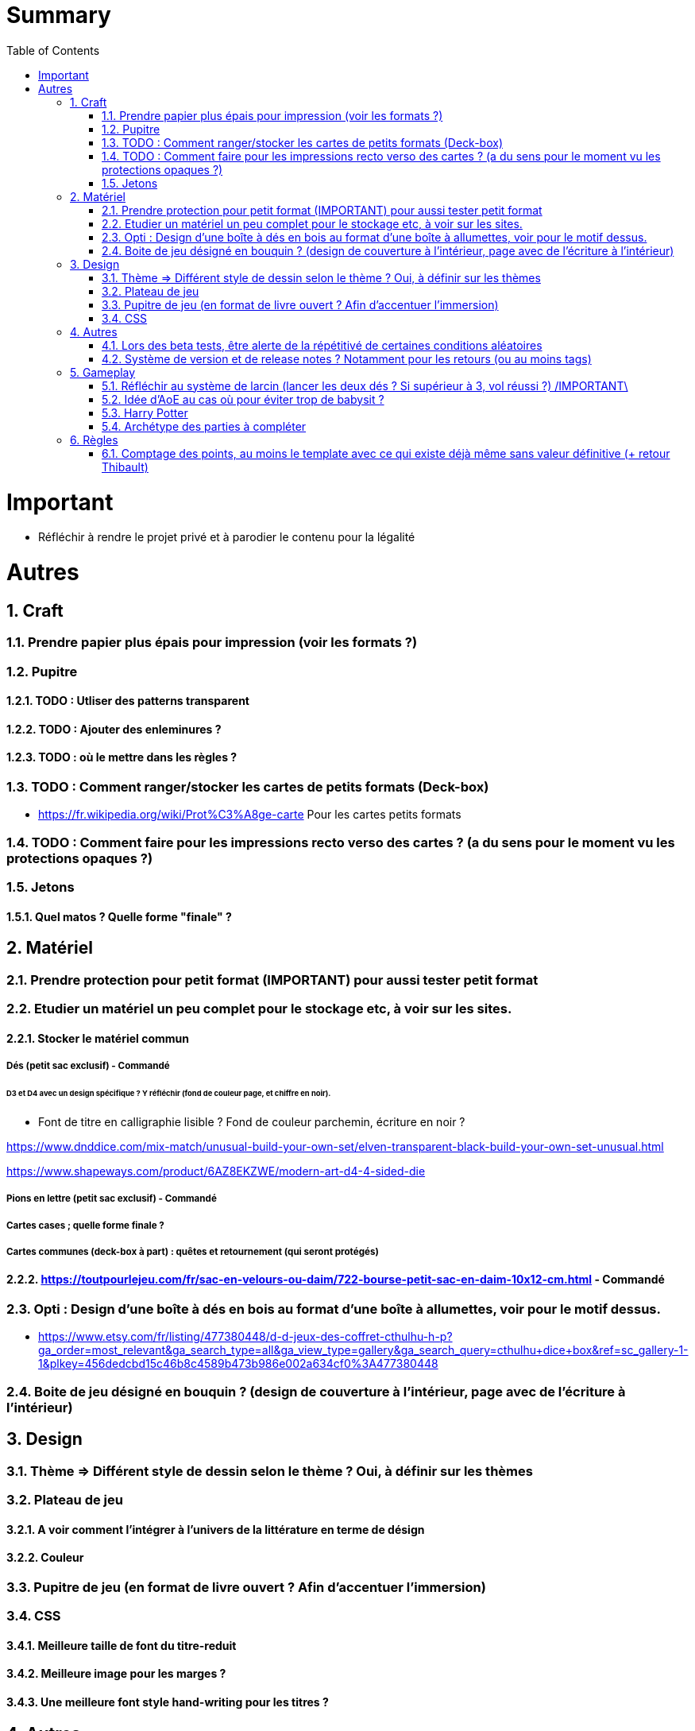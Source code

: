 :experimental:
:source-highlighter: pygments
:data-uri:
:icons: font
:toc:
:numbered:

= Summary

= Important

* Réfléchir à rendre le projet privé et à parodier le contenu pour la légalité

= Autres

== Craft

=== Prendre papier plus épais pour impression (voir les formats ?)

=== Pupitre

==== TODO : Utliser des patterns transparent

==== TODO : Ajouter des enleminures ?

==== TODO : où le mettre dans les règles ?

=== TODO : Comment ranger/stocker les cartes de petits formats (Deck-box)

* https://fr.wikipedia.org/wiki/Prot%C3%A8ge-carte Pour les cartes petits formats

=== TODO : Comment faire pour les impressions recto verso des cartes ? (a du sens pour le moment vu les protections opaques ?)

=== Jetons

==== Quel matos ? Quelle forme "finale" ?

== Matériel

=== Prendre protection pour petit format (IMPORTANT) pour aussi tester petit format

=== Etudier un matériel un peu complet pour le stockage etc, à voir sur les sites.

==== Stocker le matériel commun 

===== Dés (petit sac exclusif) - Commandé

====== D3 et D4 avec un design spécifique ? Y réfléchir (fond de couleur page, et chiffre en noir).

* Font de titre en calligraphie lisible ? Fond de couleur parchemin, écriture en noir ?

https://www.dnddice.com/mix-match/unusual-build-your-own-set/elven-transparent-black-build-your-own-set-unusual.html

https://www.shapeways.com/product/6AZ8EKZWE/modern-art-d4-4-sided-die

===== Pions en lettre (petit sac exclusif) - Commandé

===== Cartes cases ; quelle forme finale ?

===== Cartes communes (deck-box à part) : quêtes et retournement (qui seront protégés)

==== https://toutpourlejeu.com/fr/sac-en-velours-ou-daim/722-bourse-petit-sac-en-daim-10x12-cm.html - Commandé

=== Opti :  Design d'une boîte à dés en bois au format d'une boîte à allumettes, voir pour le motif dessus.

* https://www.etsy.com/fr/listing/477380448/d-d-jeux-des-coffret-cthulhu-h-p?ga_order=most_relevant&ga_search_type=all&ga_view_type=gallery&ga_search_query=cthulhu+dice+box&ref=sc_gallery-1-1&plkey=456dedcbd15c46b8c4589b473b986e002a634cf0%3A477380448

=== Boite de jeu désigné en bouquin ? (design de couverture à l'intérieur, page avec de l'écriture à l'intérieur)

== Design

=== Thème => Différent style de dessin selon le thème ? Oui, à définir sur les thèmes

=== Plateau de jeu

==== A voir comment l'intégrer à l'univers de la littérature en terme de désign

==== Couleur

=== Pupitre de jeu (en format de livre ouvert ? Afin d'accentuer l'immersion)

=== CSS

==== Meilleure taille de font du titre-reduit

==== Meilleure image pour les marges ?

==== Une meilleure font style hand-writing pour les titres ?

== Autres

=== Lors des beta tests, être alerte de la répétitivé de certaines conditions aléatoires

=== Système de version et de release notes ? Notamment pour les retours (ou au moins tags)

== Gameplay

=== Réfléchir au système de larcin (lancer les deux dés ? Si supérieur à 3, vol réussi ?) /IMPORTANT\

=== Idée d'AoE au cas où pour éviter trop de babysit ?

=== Harry Potter

==== Citation tissard et brodette

==== Vase clos : meilleure idée ?

==== 6 : vous pourrez faire deux lancers de dés pour votre prochain déplacement [TODO - Meilleure idée ?]

==== Gare de King's Cross : meilleure idée d'effet

==== Fenrir Greyback : Chef des rafleurs, meilleure idée à trouver

==== Luna lovegood : Magicozoologie

==== Potion de Felix Felicis : buffer à tous les lancers de dés ?

=== Archétype des parties à compléter

== Règles

=== Comptage des points, au moins le template avec ce qui existe déjà même sans valeur définitive (+ retour Thibault)